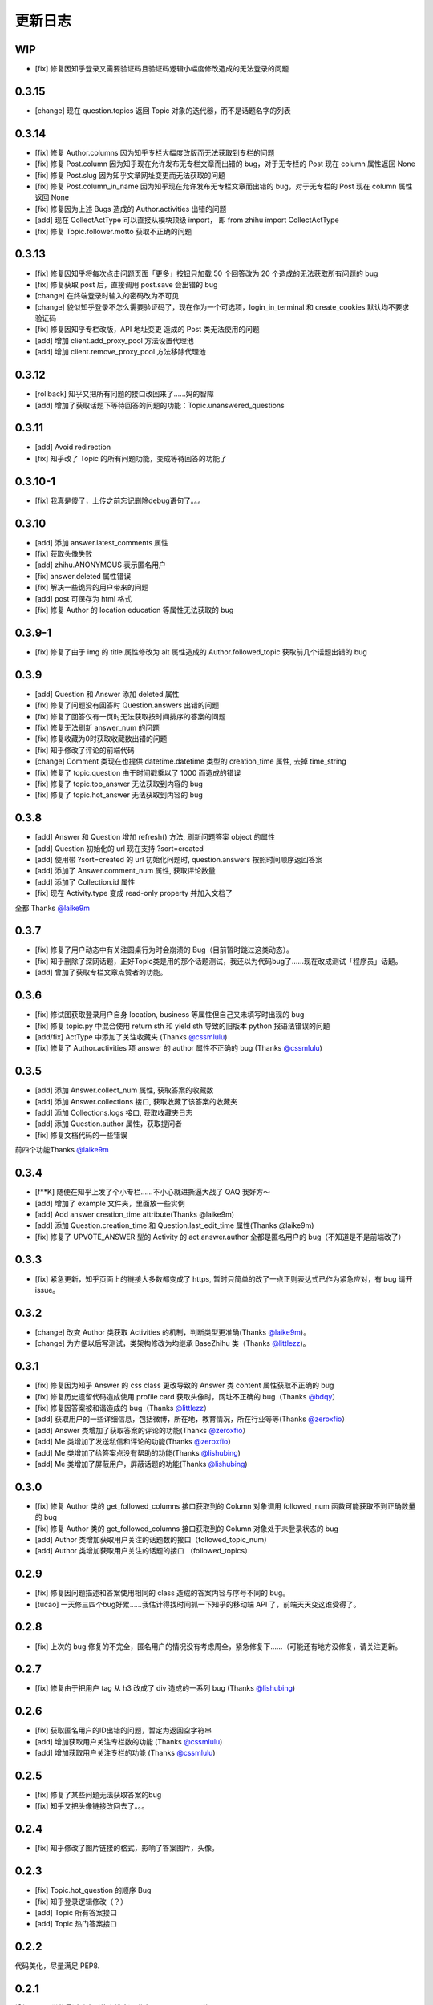 更新日志
========

WIP
---

- [fix] 修复因知乎登录又需要验证码且验证码逻辑小幅度修改造成的无法登录的问题

0.3.15
------

- [change] 现在 question.topics 返回 Topic 对象的迭代器，而不是话题名字的列表

0.3.14
------

- [fix] 修复 Author.columns 因为知乎专栏大幅度改版而无法获取到专栏的问题
- [fix] 修复 Post.column 因为知乎现在允许发布无专栏文章而出错的 bug，对于无专栏的 Post 现在 column 属性返回 None
- [fix] 修复 Post.slug 因为知乎文章网址变更而无法获取的问题
- [fix] 修复 Post.column_in_name 因为知乎现在允许发布无专栏文章而出错的 bug，对于无专栏的 Post 现在 column 属性返回 None
- [fix] 修复因为上述 Bugs 造成的 Author.activities 出错的问题
- [add] 现在 CollectActType 可以直接从模块顶级 import， 即 from zhihu import CollectActType
- [fix] 修复 Topic.follower.motto 获取不正确的问题

0.3.13
------

- [fix] 修复因知乎将每次点击问题页面「更多」按钮只加载 50 个回答改为 20 个造成的无法获取所有问题的 bug
- [fix] 修复获取 post 后，直接调用 post.save 会出错的 bug
- [change] 在终端登录时输入的密码改为不可见
- [change] 貌似知乎登录不怎么需要验证码了，现在作为一个可选项，login_in_terminal 和 create_cookies 默认均不要求验证码
- [fix] 修复因知乎专栏改版，API 地址变更 造成的 Post 类无法使用的问题
- [add] 增加 client.add_proxy_pool 方法设置代理池
- [add] 增加 client.remove_proxy_pool 方法移除代理池

0.3.12
------

- [rollback] 知乎又把所有问题的接口改回来了……妈的智障
- [add] 增加了获取话题下等待回答的问题的功能：Topic.unanswered_questions

0.3.11
------

- [add] Avoid redirection
- [fix] 知乎改了 Topic 的所有问题功能，变成等待回答的功能了

0.3.10-1
--------

- [fix] 我真是傻了，上传之前忘记删除debug语句了。。。

0.3.10
------
- [add] 添加 answer.latest_comments 属性
- [fix] 获取头像失败
- [add] zhihu.ANONYMOUS 表示匿名用户
- [fix] answer.deleted 属性错误
- [fix] 解决一些诡异的用户带来的问题
- [add] post 可保存为 html 格式
- [fix] 修复 Author 的 location education 等属性无法获取的 bug

0.3.9-1
-------

- [fix] 修复了由于 img 的 title 属性修改为 alt 属性造成的 Author.followed_topic 获取前几个话题出错的 bug

0.3.9
-----

- [add] Question 和 Answer 添加 deleted 属性
- [fix] 修复了问题没有回答时 Question.answers 出错的问题
- [fix] 修复了回答仅有一页时无法获取按时间排序的答案的问题
- [fix] 修复无法刷新 answer_num 的问题
- [fix] 修复收藏为0时获取收藏数出错的问题
- [fix] 知乎修改了评论的前端代码
- [change] Comment 类现在也提供 datetime.datetime 类型的 creation_time 属性, 去掉 time_string
- [fix] 修复了 topic.question 由于时间戳乘以了 1000 而造成的错误
- [fix] 修复了 topic.top_answer 无法获取到内容的 bug
- [fix] 修复了 topic.hot_answer 无法获取到内容的 bug

0.3.8
-----

- [add] Answer 和 Question 增加 refresh() 方法, 刷新问题答案 object 的属性
- [add] Question 初始化的 url 现在支持 ?sort=created
- [add] 使用带 ?sort=created 的 url 初始化问题时, question.answers 按照时间顺序返回答案
- [add] 添加了 Answer.comment_num 属性, 获取评论数量
- [add] 添加了 Collection.id 属性
- [fix] 现在 Activity.type 变成 read-only property 并加入文档了

全都 Thanks `@laike9m <https://github.com/laike9m>`__

0.3.7
-----

- [fix] 修复了用户动态中有关注圆桌行为时会崩溃的 Bug（目前暂时跳过这类动态）。
- [fix] 知乎删除了深网话题，正好Topic类是用的那个话题测试，我还以为代码bug了……现在改成测试「程序员」话题。
- [add] 曾加了获取专栏文章点赞者的功能。


0.3.6
-----

- [fix] 修试图获取登录用户自身 location, business 等属性但自己又未填写时出现的 bug
- [fix] 修复 topic.py 中混合使用 return sth 和 yield sth 导致的旧版本 python 报语法错误的问题
- [add/fix] ActType 中添加了关注收藏夹 (Thanks `@cssmlulu <https://github.com/cssmlulu>`__)
- [fix] 修复了 Author.activities 项 answer 的 author 属性不正确的 bug (Thanks `@cssmlulu <https://github.com/cssmlulu>`__)

0.3.5
-----

- [add] 添加 Answer.collect_num 属性, 获取答案的收藏数
- [add] 添加 Answer.collections 接口, 获取收藏了该答案的收藏夹
- [add] 添加 Collections.logs 接口, 获取收藏夹日志
- [add] 添加 Question.author 属性，获取提问者
- [fix] 修复文档代码的一些错误

前四个功能Thanks `@laike9m <https://github.com/laike9m>`__

0.3.4
-----

- [f**K] 随便在知乎上发了个小专栏……不小心就进撕逼大战了 QAQ 我好方～
- [add] 增加了 example 文件夹，里面放一些实例
- [add] Add answer creation_time attribute(Thanks @laike9m)
- [add] 添加 Question.creation_time 和 Question.last_edit_time 属性(Thanks @laike9m)
- [fix] 修复了 UPVOTE_ANSWER 型的 Activity 的 act.answer.author 全都是匿名用户的 bug（不知道是不是前端改了）

0.3.3
-----

- [fix] 紧急更新，知乎页面上的链接大多数都变成了 https, 暂时只简单的改了一点正则表达式已作为紧急应对，有 bug 请开 issue。

0.3.2
-----

- [change] 改变 Author 类获取 Activities 的机制，判断类型更准确(Thanks `@laike9m <https://github.com/laike9m>`__)。
- [change] 为方便以后写测试，类架构修改为均继承 BaseZhihu 类（Thanks `@littlezz <https://github.com/littlezz>`__)。

0.3.1
-----

- [fix] 修复因为知乎 Answer 的 css class 更改导致的 Answer 类 content 属性获取不正确的 bug
- [fix] 修复历史遗留代码造成使用 profile card 获取头像时，网址不正确的 bug（Thanks `@bdqy <https://github.com/bdqy>`__）
- [fix] 修复因答案被和谐造成的 bug（Thanks `@littlezz <https://github.com/littlezz>`__）
- [add] 获取用户的一些详细信息，包括微博，所在地，教育情况，所在行业等等(Thanks `@zeroxfio <https://github.com/zeroxfio>`__）
- [add] Answer 类增加了获取答案的评论的功能(Thanks `@zeroxfio <https://github.com/zeroxfio>`__）
- [add] Me 类增加了发送私信和评论的功能(Thanks `@zeroxfio <https://github.com/zeroxfio>`__）
- [add] Me 类增加了给答案点没有帮助的功能(Thanks `@lishubing <https://github.com/lishubing>`__)
- [add] Me 类增加了屏蔽用户，屏蔽话题的功能(Thanks `@lishubing <https://github.com/lishubing>`__)

0.3.0
-----

- [fix] 修复 Author 类的 get_followed_columns 接口获取到的 Column 对象调用 followed_num 函数可能获取不到正确数量的 bug
- [fix] 修复 Author 类的 get_followed_columns 接口获取到的 Column 对象处于未登录状态的 bug
- [add] Author 类增加获取用户关注的话题数的接口（followed_topic_num）
- [add] Author 类增加获取用户关注的话题的接口 （followed_topics）

0.2.9
-----

- [fix] 修复因问题描述和答案使用相同的 class 造成的答案内容与序号不同的 bug。
- [tucao] 一天修三四个bug好累……我估计得找时间抓一下知乎的移动端 API 了，前端天天变这谁受得了。

0.2.8
-----

- [fix] 上次的 bug 修复的不完全，匿名用户的情况没有考虑周全，紧急修复下……（可能还有地方没修复，请关注更新。

0.2.7
-----

- [fix] 修复由于把用户 tag 从 h3 改成了 div 造成的一系列 bug (Thanks `@lishubing <https://github.com/lishubing>`__)

0.2.6
-----

- [fix] 获取匿名用户的ID出错的问题，暂定为返回空字符串
- [add] 增加获取用户关注专栏数的功能 (Thanks `@cssmlulu <https://github.com/cssmlulu>`__)
- [add] 增加获取用户关注专栏的功能 (Thanks `@cssmlulu <https://github.com/cssmlulu>`__)

0.2.5
-----

- [fix] 修复了某些问题无法获取答案的bug
- [fix] 知乎又把头像链接改回去了。。。

0.2.4
-----

- [fix] 知乎修改了图片链接的格式，影响了答案图片，头像。

0.2.3
-----

- [fix] Topic.hot_question 的顺序 Bug
- [fix] 知乎登录逻辑修改（？）
- [add] Topic 所有答案接口
- [add] Topic 热门答案接口

0.2.2
-----

代码美化，尽量满足 PEP8.

0.2.1
-----

增加 Topic 类的最近动态（热门排序）
修复 Topic.children 的bug

0.2.0
-----

增加Me类及其相关操作

-  [x] 点赞，取消点赞，反对，取消反对某回答
-  [x] 点赞，取消点赞，反对，取消反对某文章
-  [x] 感谢，取消感谢某回答
-  [x] 关注，取消关注某用户
-  [x] 关注，取消关注某问题
-  [x] 关注，取消关注某话题
-  [x] 关注，取消关注收藏夹

增加Topic类相关操作：

-  [x] 获取话题名称
-  [x] 获取话题描述
-  [x] 获取话题图标
-  [x] 获取关注者数量
-  [x] 获取关注者
-  [x] 获取父话题
-  [x] 获取子话题
-  [x] 获取优秀答主
-  [ ] 获取最近动态（暂缓）
-  [x] 获取精华回答
-  [x] 获取所有问题

0.1.5
-----

- 增加了获取收藏夹关注者的功能
- 增加了获取问题关注者的功能
- Column的一个小Bug修复

0.1.4
-----

知乎登录参数变化，从rememberme变成了remember_me，做了跟进。

2015.07.30
----------

发布到Pypi.

2015.07.29
----------

-  重构项目结构
-  增加 zhihu.Client 类，改善原先模块需要使用当前目录下 cookies 的弊端，现在的使用方法请看 Readme 中的示例。
-  去掉了 _text2int 方法，因为发现知乎以K结尾的赞同数也有办法获取到准确点赞数。

2015.07.26
----------

重构项目结构，转变为标准 Python 模块结构。

2015.07.26
----------

添加 Author.photo_url 接口，用于获取用户头像。

本属性的实现较为分散，在不同的地方使用了不同的方法：

-  Author.follower(e)s, Answer.upvoters 等属性返回的 Author 自带 photo_url

-  用户自定义的 Author 在访问过主页的情况下通过解析主页得到

-  用户自定义的 Author 在未访问主页的情况下为了性能使用了知乎的 CardProfile
   API

因为实现混乱所以容易有Bug，欢迎反馈。

2015.07.25
----------

增加了获取用户关注者和粉丝的功能
~~~~~~~~~~~~~~~~~~~~~~~~~~~~~~~~

Author.followers, Author.folowees 返回Author迭代器，自带url, name, motto, question\_num, answer\_num, upvote\_num, follower\_num属性。

html解析器优选
~~~~~~~~~~~~~~

在安装了 lxml 的情况下默认使用 lxml 作为解析器，否则使用 html.parser。

增加答案获取点赞用户功能
~~~~~~~~~~~~~~~~~~~~~~~~

Author.upvoters 返回 Author 迭代器，自带url, name, motto, question\_num, answer\_num, upvote\_num, thank\_num属性

增加简易判断是否为「三零用户」功能
~~~~~~~~~~~~~~~~~~~~~~~~~~~~~~~~~~

Author.is_zero_user() ，判断标准为，赞同，感谢，提问数，回答数均为 0。

2015.07.23
----------

各个类url属性更改为公开
~~~~~~~~~~~~~~~~~~~~~~~

暂时这样吧，有点懒了，因为这样会让使用者有机会非法修改 url，可能导致 Bug，以后勤快的话会改成 read-only。

类名变更
~~~~~~~~

专栏类从 Book 更名为 Cloumn

文章类从 Article 更名为 Post

以上两个更名同时影响了其他类的属性名，如 Author.books 变更为 Author.columns，其他类同理。

接口名变更
~~~~~~~~~~

1. 统一了一下复数的使用。比如 Author.answers_num 变为 Author.answer_num, Author.collections\_num 变为 Author.collection\_num。
也就是说某某数量的接口名为 Class.foo_num，foo使用单数形式。

2. 知乎的赞同使用单词 upvote，以前叫 agree 的地方现在都叫 upvote。比如 Author.agree_num 变为 Author.upvote_num，Post.agree_num 变为 Post.upvote_num。

3. Answer 类的 upvote 属性更名为 upvote_num。

提供\ ``Topic``\ 类
~~~~~~~~~~~~~~~~~~~

目前只有获取话题名的功能。

提供\ ``Author.activities``
~~~~~~~~~~~~~~~~~~~~~~~~~~~

属性获取用户动态，返回 Activity 类生成器。

Activity 类提供 type 属性用于判断动态类型，type 为 ActType 类定义的常量，根据 type 的不同提供不同的属性，如下表：

+----------------+--------------------+--------------+
| 类型           | 常量               | 提供的成员   |
+================+====================+==============+
| 关注了问题     | FOLLOW\_QUESTION   | question     |
+----------------+--------------------+--------------+
| 赞同了回答     | UPVOTE\_ANSWER     | answer       |
+----------------+--------------------+--------------+
| 关注了专栏     | FOLLOW\_COLUMN     | column       |
+----------------+--------------------+--------------+
| 回答了问题     | ANSWER\_QUESTION   | answer       |
+----------------+--------------------+--------------+
| 赞同了文章     | UPVOTE\_POST       | post         |
+----------------+--------------------+--------------+
| 发布了文章     | PUBLISH\_POST      | post         |
+----------------+--------------------+--------------+
| 关注了话题     | FOLLOW\_TOPIC      | topic        |
+----------------+--------------------+--------------+
| 提了一个问题   | ASK\_QUESTION      | question     |
+----------------+--------------------+--------------+

由于每种类型都只提供了一种属性，所以所有Activity对象都有 content 属性，用于直接获取唯一的属性。

示例代码见 zhihu-test.py 的 test_author 函数。

activities 属性可以在未登录（未生成cookies）的情况下使用，但是根据知乎的隐私保护政策，开启了隐私保护的用户的回答和文章，此时作者信息会是匿名用户，所以还是建议登录后使用。

2015.07.22
----------

尝试修复了最新版bs4导致的问题，虽然我没明白问题在哪QuQ，求测试。

-   Windows 已测试 (`@7sDream <https://github.com/7sDream>`__)
-   Linux

    -   Ubuntu 已测试(`@7sDream <https://github.com/7sDream>`__)

-   Mac 已测试(`@SimplyY <https://github.com/SimplyY>`__)

2015.07.16
----------

重构 Answer 和 Article 的 url 属性为 public.

2015.07.11:
-----------

Hotfix， 知乎更换了登录网址，做了简单的跟进，过了Test，等待Bug汇报中。

2015.06.04：
------------

由 `@Gracker <https://github.com/Gracker>`__ 补充了在 Ubuntu 14.04
下的测试结果，并添加了补充说明。

2015.05.29：
------------

修复了当问题关注人数为0时、问题答案数为0时的崩溃问题。（感谢：`@段晓晨 <http://www.zhihu.com/people/loveQt>`__）
